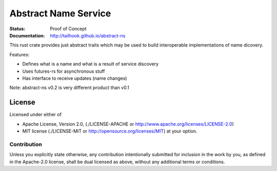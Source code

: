 =====================
Abstract Name Service
=====================

:Status: Proof of Concept
:Documentation: http://tailhook.github.io/abstract-ns

This rust crate provides just abstract traits which may be used to build
interoperable implementations of name dicovery.

Features:

* Defines what is a name and what is a result of service discovery
* Uses futures-rs for asynchronous stuff
* Has interface to receive updates (name changes)


Note: abstract-ns v0.2 is very different product than v0.1


License
=======

Licensed under either of

* Apache License, Version 2.0,
  (./LICENSE-APACHE or http://www.apache.org/licenses/LICENSE-2.0)
* MIT license (./LICENSE-MIT or http://opensource.org/licenses/MIT)
  at your option.

Contribution
------------

Unless you explicitly state otherwise, any contribution intentionally
submitted for inclusion in the work by you, as defined in the Apache-2.0
license, shall be dual licensed as above, without any additional terms or
conditions.


